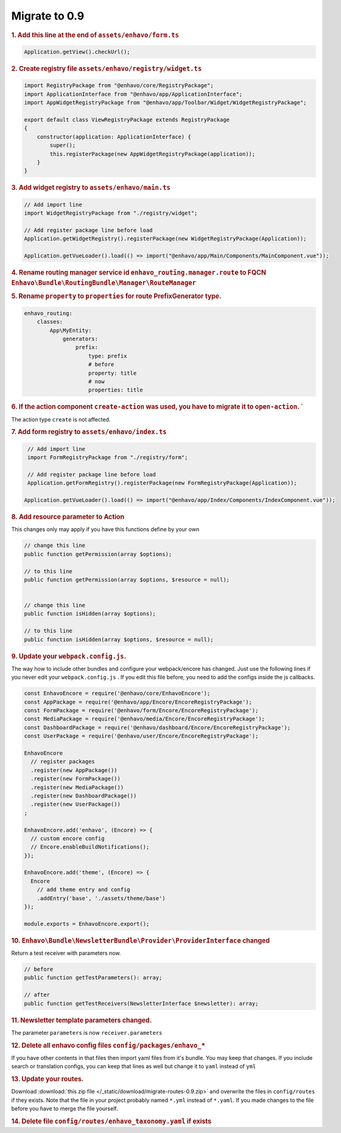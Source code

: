 Migrate to 0.9
==============

.. rubric:: 1. Add this line at the end of ``assets/enhavo/form.ts``

.. code:: js

    Application.getView().checkUrl();


.. rubric:: 2. Create registry file ``assets/enhavo/registry/widget.ts``

.. code::

    import RegistryPackage from "@enhavo/core/RegistryPackage";
    import ApplicationInterface from "@enhavo/app/ApplicationInterface";
    import AppWidgetRegistryPackage from "@enhavo/app/Toolbar/Widget/WidgetRegistryPackage";

    export default class ViewRegistryPackage extends RegistryPackage
    {
        constructor(application: ApplicationInterface) {
            super();
            this.registerPackage(new AppWidgetRegistryPackage(application));
        }
    }

.. rubric:: 3. Add widget registry to ``assets/enhavo/main.ts``

.. code::

    // Add import line
    import WidgetRegistryPackage from "./registry/widget";

    // Add register package line before load
    Application.getWidgetRegistry().registerPackage(new WidgetRegistryPackage(Application));

    Application.getVueLoader().load(() => import("@enhavo/app/Main/Components/MainComponent.vue"));

.. rubric:: 4. Rename routing manager service id ``enhavo_routing.manager.route`` to FQCN ``Enhavo\Bundle\RoutingBundle\Manager\RouteManager``

.. rubric:: 5. Rename ``property`` to ``properties`` for route PrefixGenerator type.

.. code:: yaml

  enhavo_routing:
      classes:
          App\MyEntity:
              generators:
                  prefix:
                      type: prefix
                      # before
                      property: title
                      # now
                      properties: title


.. rubric:: 6. If the action component ``create-action`` was used, you have to migrate it to ``open-action``. `
The action type ``create`` is not affected.


.. rubric:: 7. Add form registry to ``assets/enhavo/index.ts``

.. code::

    // Add import line
    import FormRegistryPackage from "./registry/form";

    // Add register package line before load
    Application.getFormRegistry().registerPackage(new FormRegistryPackage(Application));

   Application.getVueLoader().load(() => import("@enhavo/app/Index/Components/IndexComponent.vue"));

.. rubric:: 8. Add resource parameter to Action

This changes only may apply if you have this functions define by your own

.. code::

    // change this line
    public function getPermission(array $options);

    // to this line
    public function getPermission(array $options, $resource = null);


    // change this line
    public function isHidden(array $options);

    // to this line
    public function isHidden(array $options, $resource = null);

.. rubric:: 9. Update your ``webpack.config.js``.

The way how to include other bundles and configure your webpack/encore has changed. Just use
the following lines if you never edit your ``webpack.config.js`` .
If you edit this file before, you need to add the configs inside the js callbacks.

.. code:: js

    const EnhavoEncore = require('@enhavo/core/EnhavoEncore');
    const AppPackage = require('@enhavo/app/Encore/EncoreRegistryPackage');
    const FormPackage = require('@enhavo/form/Encore/EncoreRegistryPackage');
    const MediaPackage = require('@enhavo/media/Encore/EncoreRegistryPackage');
    const DashboardPackage = require('@enhavo/dashboard/Encore/EncoreRegistryPackage');
    const UserPackage = require('@enhavo/user/Encore/EncoreRegistryPackage');

    EnhavoEncore
      // register packages
      .register(new AppPackage())
      .register(new FormPackage())
      .register(new MediaPackage())
      .register(new DashboardPackage())
      .register(new UserPackage())
    ;

    EnhavoEncore.add('enhavo', (Encore) => {
      // custom encore config
      // Encore.enableBuildNotifications();
    });

    EnhavoEncore.add('theme', (Encore) => {
      Encore
        // add theme entry and config
        .addEntry('base', './assets/theme/base')
    });

    module.exports = EnhavoEncore.export();


.. rubric:: 10. ``Enhavo\Bundle\NewsletterBundle\Provider\ProviderInterface`` changed

Return a test receiver with parameters now.

.. code:: php

    // before
    public function getTestParameters(): array;

    // after
    public function getTestReceivers(NewsletterInterface $newsletter): array;


.. rubric:: 11. Newsletter template parameters changed.

The parameter ``parameters`` is now ``receiver.parameters``

.. rubric:: 12. Delete all enhavo config files ``config/packages/enhavo_*``

If you have other contents in that files then import yaml files from it's bundle. You may keep that changes.
If you include search or translation configs, you can keep that lines as well but change it to ``yaml`` instead of ``yml``

.. rubric:: 13. Update your routes.

Download :download:`this zip file </_static/download/migrate-routes-0.9.zip>` and overwrite the files in ``config/routes`` if they exists.
Note that the file in your project probably named ``*.yml`` instead of ``*.yaml``. If you made changes to the file before you have to merge the file yourself.

.. rubric:: 14. Delete file ``config/routes/enhavo_taxonomy.yaml`` if exists
